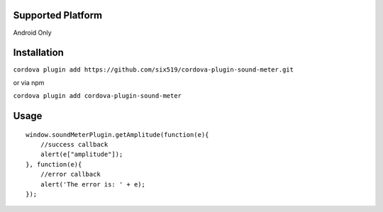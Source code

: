 Supported Platform
==================

Android Only

Installation
============

``cordova plugin add https://github.com/six519/cordova-plugin-sound-meter.git``

or via npm

``cordova plugin add cordova-plugin-sound-meter``

Usage
=====
::

    window.soundMeterPlugin.getAmplitude(function(e){
        //success callback
        alert(e["amplitude"]);
    }, function(e){
        //error callback
        alert('The error is: ' + e);
    });